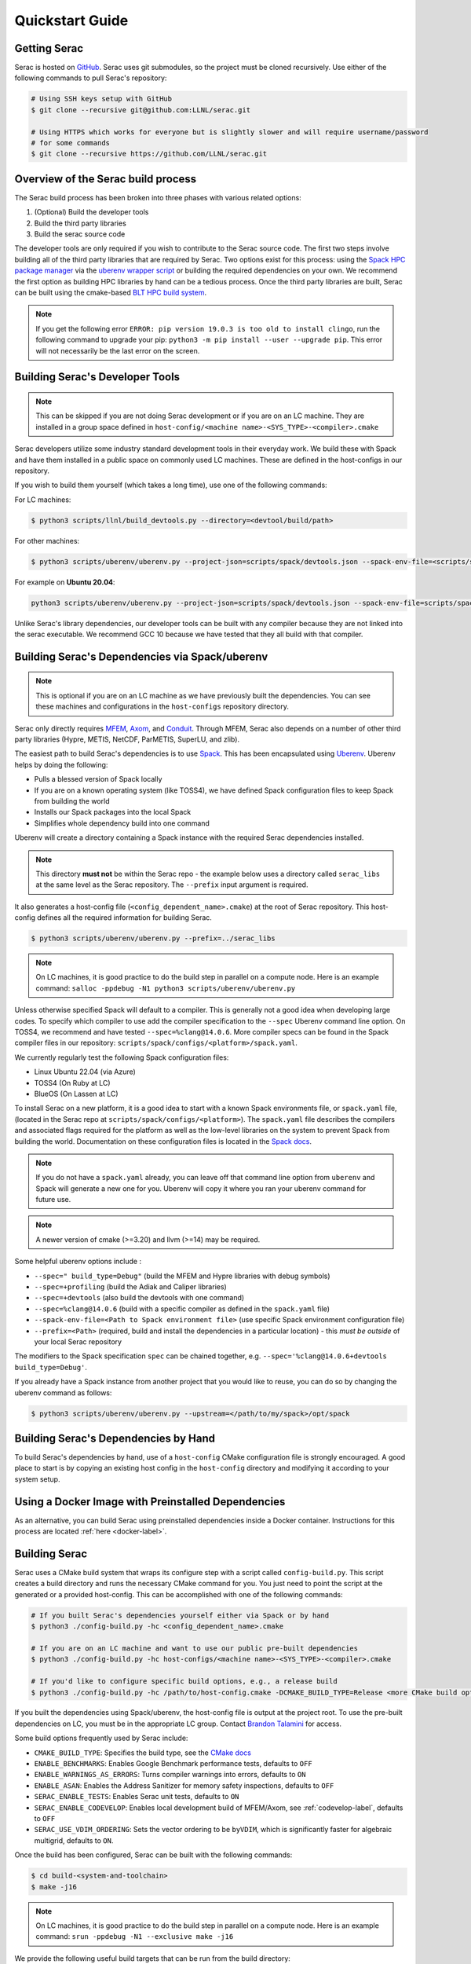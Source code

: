 .. ## Copyright (c) 2019-2024, Lawrence Livermore National Security, LLC and
.. ## other Serac Project Developers. See the top-level COPYRIGHT file for details.
.. ##
.. ## SPDX-License-Identifier: (BSD-3-Clause)

.. _quickstart-label:

======================
Quickstart Guide
======================

Getting Serac
-------------

Serac is hosted on `GitHub <https://github.com/LLNL/serac>`_. Serac uses git submodules, so the project must be cloned
recursively. Use either of the following commands to pull Serac's repository:

.. code-block:: bash

   # Using SSH keys setup with GitHub
   $ git clone --recursive git@github.com:LLNL/serac.git

   # Using HTTPS which works for everyone but is slightly slower and will require username/password
   # for some commands
   $ git clone --recursive https://github.com/LLNL/serac.git

Overview of the Serac build process
------------------------------------

The Serac build process has been broken into three phases with various related options:

1. (Optional) Build the developer tools
2. Build the third party libraries
3. Build the serac source code

The developer tools are only required if you wish to contribute to the Serac source code. The first two steps involve building all of the
third party libraries that are required by Serac. Two options exist for this process: using the `Spack HPC package manager <https://spack.io/>`_
via the `uberenv wrapper script <https://github.com/LLNL/uberenv>`_ or building the required dependencies on your own. We recommend the first
option as building HPC libraries by hand can be a tedious process. Once the third party libraries are built, Serac can be built using the
cmake-based `BLT HPC build system <https://github.com/LLNL/blt>`_.

.. note::
  If you get the following error ``ERROR: pip version 19.0.3 is too old to install clingo``, run the
  following command to upgrade your pip: ``python3 -m pip install --user --upgrade pip``.  This error
  will not necessarily be the last error on the screen.


.. _devtools-label:

Building Serac's Developer Tools
--------------------------------

.. note::
  This can be skipped if you are not doing Serac development or if you are on an LC machine.
  They are installed in a group space defined in ``host-config/<machine name>-<SYS_TYPE>-<compiler>.cmake``

Serac developers utilize some industry standard development tools in their everyday work.  We build
these with Spack and have them installed in a public space on commonly used LC machines. These are
defined in the host-configs in our repository.

If you wish to build them yourself (which takes a long time), use one of the following commands:

For LC machines:

.. code-block:: bash

   $ python3 scripts/llnl/build_devtools.py --directory=<devtool/build/path>

For other machines:

.. code-block:: bash

   $ python3 scripts/uberenv/uberenv.py --project-json=scripts/spack/devtools.json --spack-env-file=<scripts/spack/configs/platform/spack.yaml> --prefix=<devtool/build/path>

For example on **Ubuntu 20.04**:

.. code-block:: bash

   python3 scripts/uberenv/uberenv.py --project-json=scripts/spack/devtools.json --spack-env-file=scripts/spack/configs/linux_ubuntu_20/spack.yaml --prefix=../path/to/install

Unlike Serac's library dependencies, our developer tools can be built with any compiler because
they are not linked into the serac executable.  We recommend GCC 10 because we have tested that they all
build with that compiler.

Building Serac's Dependencies via Spack/uberenv
-----------------------------------------------

.. note::
  This is optional if you are on an LC machine as we have previously built the dependencies. You
  can see these machines and configurations in the ``host-configs`` repository directory.

Serac only directly requires `MFEM <https://mfem.org/>`_, `Axom <https://github.com/LLNL/axom>`_,
and `Conduit <https://github.com/LLNL/conduit>`_.  Through MFEM, Serac also depends on a number of
other third party libraries (Hypre, METIS, NetCDF, ParMETIS, SuperLU, and zlib).

The easiest path to build Serac's dependencies is to use `Spack <https://github.com/spack/spack>`_.
This has been encapsulated using `Uberenv <https://github.com/LLNL/uberenv>`_. Uberenv helps by
doing the following:

* Pulls a blessed version of Spack locally
* If you are on a known operating system (like TOSS4), we have defined Spack configuration files
  to keep Spack from building the world
* Installs our Spack packages into the local Spack
* Simplifies whole dependency build into one command

Uberenv will create a directory containing a Spack instance with the required Serac
dependencies installed.

.. note::
   This directory **must not** be within the Serac repo - the example below
   uses a directory called ``serac_libs`` at the same level as the Serac repository. The
   ``--prefix`` input argument is required.

It also generates a host-config file (``<config_dependent_name>.cmake``)
at the root of Serac repository. This host-config defines all the required information for building
Serac.

.. code-block:: bash

   $ python3 scripts/uberenv/uberenv.py --prefix=../serac_libs

.. note::
  On LC machines, it is good practice to do the build step in parallel on a compute node.
  Here is an example command: ``salloc -ppdebug -N1 python3 scripts/uberenv/uberenv.py``

Unless otherwise specified Spack will default to a compiler.  This is generally not a good idea when
developing large codes. To specify which compiler to use add the compiler specification to the ``--spec`` Uberenv
command line option. On TOSS4, we recommend and have tested ``--spec=%clang@14.0.6``.  More compiler specs
can be found in the Spack compiler files in our repository:
``scripts/spack/configs/<platform>/spack.yaml``.

We currently regularly test the following Spack configuration files:

* Linux Ubuntu 22.04 (via Azure)
* TOSS4 (On Ruby at LC)
* BlueOS (On Lassen at LC)

To install Serac on a new platform, it is a good idea to start with a known Spack environments file, or ``spack.yaml`` file,
(located in the Serac repo at ``scripts/spack/configs/<platform>``). The ``spack.yaml`` file
describes the compilers and associated flags required for the platform as well as the low-level libraries
on the system to prevent Spack from building the world. Documentation on these configuration files is located
in the `Spack docs <https://spack.readthedocs.io/en/latest/configuration.html>`_.

.. note::
   If you do not have a ``spack.yaml`` already, you can leave off that command line option from ``uberenv`` and
   Spack will generate a new one for you. Uberenv will copy it where you ran your uberenv command for future use.
.. note::
   A newer version of cmake (>=3.20) and llvm (>=14) may be required.


Some helpful uberenv options include :

* ``--spec=" build_type=Debug"`` (build the MFEM and Hypre libraries with debug symbols)
* ``--spec=+profiling`` (build the Adiak and Caliper libraries)
* ``--spec=+devtools`` (also build the devtools with one command)
* ``--spec=%clang@14.0.6`` (build with a specific compiler as defined in the ``spack.yaml`` file)
* ``--spack-env-file=<Path to Spack environment file>`` (use specific Spack environment configuration file)
* ``--prefix=<Path>`` (required, build and install the dependencies in a particular location) - this *must be outside* of your local Serac repository

The modifiers to the Spack specification ``spec`` can be chained together, e.g. ``--spec='%clang@14.0.6+devtools build_type=Debug'``.

If you already have a Spack instance from another project that you would like to reuse,
you can do so by changing the uberenv command as follows:

.. code-block:: bash

   $ python3 scripts/uberenv/uberenv.py --upstream=</path/to/my/spack>/opt/spack

Building Serac's Dependencies by Hand
-------------------------------------

To build Serac's dependencies by hand, use of a ``host-config`` CMake configuration file is
strongly encouraged. A good place to start is by copying an existing host config in the
``host-config`` directory and modifying it according to your system setup.

.. _build-label:

Using a Docker Image with Preinstalled Dependencies
---------------------------------------------------

As an alternative, you can build Serac using preinstalled dependencies inside a Docker
container. Instructions for this process are located :ref:`here <docker-label>`.

Building Serac
--------------

Serac uses a CMake build system that wraps its configure step with a script
called ``config-build.py``.  This script creates a build directory and
runs the necessary CMake command for you. You just need to point the script
at the generated or a provided host-config. This can be accomplished with
one of the following commands:

.. code-block:: bash

   # If you built Serac's dependencies yourself either via Spack or by hand
   $ python3 ./config-build.py -hc <config_dependent_name>.cmake

   # If you are on an LC machine and want to use our public pre-built dependencies
   $ python3 ./config-build.py -hc host-configs/<machine name>-<SYS_TYPE>-<compiler>.cmake

   # If you'd like to configure specific build options, e.g., a release build
   $ python3 ./config-build.py -hc /path/to/host-config.cmake -DCMAKE_BUILD_TYPE=Release <more CMake build options...>

If you built the dependencies using Spack/uberenv, the host-config file is output at the
project root. To use the pre-built dependencies on LC, you must be in the appropriate
LC group. Contact `Brandon Talamini <talamini1@llnl.gov>`_ for access.

Some build options frequently used by Serac include:

* ``CMAKE_BUILD_TYPE``: Specifies the build type, see the `CMake docs <https://cmake.org/cmake/help/latest/variable/CMAKE_BUILD_TYPE.html>`_
* ``ENABLE_BENCHMARKS``: Enables Google Benchmark performance tests, defaults to ``OFF``
* ``ENABLE_WARNINGS_AS_ERRORS``: Turns compiler warnings into errors, defaults to ``ON``
* ``ENABLE_ASAN``: Enables the Address Sanitizer for memory safety inspections, defaults to ``OFF``
* ``SERAC_ENABLE_TESTS``: Enables Serac unit tests, defaults to ``ON``
* ``SERAC_ENABLE_CODEVELOP``: Enables local development build of MFEM/Axom, see :ref:`codevelop-label`, defaults to ``OFF``
* ``SERAC_USE_VDIM_ORDERING``: Sets the vector ordering to be ``byVDIM``, which is significantly faster for algebraic multigrid, defaults to ``ON``.

Once the build has been configured, Serac can be built with the following commands:

.. code-block:: bash

   $ cd build-<system-and-toolchain>
   $ make -j16

.. note::
  On LC machines, it is good practice to do the build step in parallel on a compute node.
  Here is an example command: ``srun -ppdebug -N1 --exclusive make -j16``

We provide the following useful build targets that can be run from the build directory:

* ``test``: Runs our unit tests
* ``docs``: Builds our documentation to the following locations:

   * Sphinx: ``build-*/src/docs/html/index.html``
   * Doxygen: ``/build-*/src/docs/html/doxygen/html/index.html``

* ``style``: Runs styling over source code and replaces files in place
* ``check``: Runs a set of code checks over source code (CppCheck and clang-format)

Preparing Windows WSL/Ubuntu for Serac installation
---------------------------------------------------------

For faster installation of the Serac dependencies via Spack on Windows WSL/Ubuntu systems,
install cmake, MPICH, openblas, OpenGL, and the various developer tools using the following commands:

**Ubuntu 20.04**

.. code-block:: bash

   $ sudo apt-get update
   $ sudo apt-get upgrade
   $ sudo apt-get install cmake libopenblas-dev libopenblas-base mpich mesa-common-dev libglu1-mesa-dev freeglut3-dev cppcheck doxygen libreadline-dev python3-sphinx python3-pip clang-format-10 m4 elfutils
   $ sudo ln -s /usr/lib/x86_64-linux-gnu/* /usr/lib

**Ubuntu 18.04**

.. code-block:: bash

   $ sudo apt-get update
   $ sudo apt-get upgrade
   $ sudo apt-get install g++-8 gcc-8
   $ sudo update-alternatives --install /usr/bin/gcc gcc /usr/bin/gcc-8 800 --slave /usr/bin/g++ g++ /usr/bin/g++-8
   $ sudo apt-get install cmake libopenblas-dev libopenblas-base mpich mesa-common-dev libglu1-mesa-dev freeglut3-dev cppcheck doxygen libreadline-dev python3-distutils python3-pip
   $ sudo ln -s /usr/lib/x86_64-linux-gnu/* /usr/lib

Note that the last line is required since Spack expects the system libraries to exist in a directory
named ``lib``. During the third party library build phase, the appropriate Spack config directory
must be specified using either:

**Ubuntu 20.04**

``python3 scripts/uberenv/uberenv.py --spack-env-file=scripts/spack/configs/linux_ubuntu_20/spack.yaml --prefix=../path/to/install``

**Ubuntu 18.04**

``python3 scripts/uberenv/uberenv.py --spack-env-file=scripts/spack/configs/linux_ubuntu_18/spack.yaml --prefix=../path/to/install``

Building Serac Dependencies on MacOS with Homebrew
---------------------------------------------------
.. warning::
   These instructions are in development, but have been tested for M2 MacBooks.

Installing base dependencies using Homebrew
^^^^^^^^^^^^^^^^^^^^^^^^^^^^^^^^^^^^^^^^^^^

Install the following packages using Homebrew.

.. code-block:: bash

   $ brew install autoconf automake bzip2 clingo cmake gcc gettext gnu-sed graphviz hwloc lapack libx11 llvm m4 make ninja open-mpi openblas pkg-config python readline spack zlib

If you plan to install the developer tools, you should also run

.. code-block:: bash

   $ brew install cppcheck doxygen llvm@14
   $ ln -s /opt/homebrew/opt/llvm@14/bin/clang-format /opt/homebrew/bin/clang-format

If you have installed Homebrew using the default installation prefix, most packages will be accessible through the prefix ``/opt/homebrew``.
Note for Intel-based Macs, the installation prefix is ``/usr/local``. If you set a custom prefix or aren't sure what the prefix is, run ``brew --prefix``.
For the rest of this section, we will assume the prefix is ``/opt/homebrew``.
Some packages are not linked into this prefix to prevent conflicts with MacOS-provided versions.
These will only be accessible via the prefix ``/opt/homebrew/opt/[package-name]``.
Homebrew will warn about such packages after installing them.

In order for the correct compilers to be used for the installation, you should also add the bin directory for LLVM clang to your path in your ``.bash_profile``, ``.bashrc``, or ``.zshrc``, etc.
This is also useful for a few additional packages:

.. code-block:: bash

   $ export PATH="/opt/homebrew/opt/llvm/bin:/opt/homebrew/opt/m4/bin:/opt/homebrew/opt/gnu-sed/libexec/gnubin:$PATH"

Configuring Spack
^^^^^^^^^^^^^^^^^
In order to build Serac, we must define a ``spack.yaml`` file which tells Spack what packages we have installed.
You will likely need to update the versions of packages in the provided example script ``scripts/spack/configs/macos_sonoma_aarch64/spack.yaml`` to match the versions installed by Homebrew.
The versions for all installed packages can be listed via:

.. code-block:: bash

   $ brew list --versions

Note that the version format output by the above command is not the same as that expected by Spack, so be sure to add an ``@`` symbol between the package name and version string.

If you are not using an M2 or M3 Mac, you will need to change the ``target`` for the compiler to ``x86_64`` or ``aarch64`` for Intel and M1-based Macs, respectively.
Similarly, you need to set the ``operating_system`` to the proper value if you are not using ``sonoma`` (MacOS 14.X).

If you want to install the devtools, you should also add the following under ``packages`` in the ``spack.yaml`` files.

.. code-block:: yaml

  # optional, for dev tools
  cppcheck:
    version: [2.14.2]
    buildable: false
    externals:
    - spec: cppcheck@2.14.2
      prefix: /opt/homebrew
  doxygen:
    version: [1.11.0]
    buildable: false
    externals:
    - spec: doxygen@1.11.0
      prefix: /opt/homebrew

Building dependencies
^^^^^^^^^^^^^^^^^^^^^

The invocation of ``uberenv.py`` is slightly modified from the standard instructions above in order to force the use of the Homebrew-installed MPI and compilers:

.. code-block:: bash

   $ ./scripts/uberenv/uberenv.py --spack-env-file=scripts/spack/configs/macos_sonoma_aarch64/spack.yaml --prefix=../path/to/install --spec="%clang@18.1.8 ^openmpi@5.0.3_1"

Note: If you want to build with PETSc, you should instead use the command

.. code-block:: bash

   $ ./scripts/uberenv/uberenv.py --spack-env-file=scripts/spack/configs/macos_sonoma_aarch64/spack.yaml --prefix=../path/to/install --spec="+petsc %clang@18.1.8 ^openmpi@5.0.3_1 ^petsc+tetgen+scalapack+strumpack"

